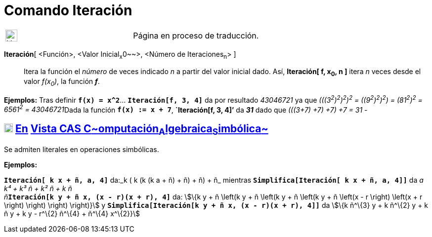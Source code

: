 = Comando Iteración
:page-en: commands/Iteration
ifdef::env-github[:imagesdir: /es/modules/ROOT/assets/images]

[width="100%",cols="50%,50%",]
|===
a|
image:24px-UnderConstruction.png[UnderConstruction.png,width=24,height=24]

|Página en proceso de traducción.
|===

*Iteración*[ <Función>, <Valor Inicial~x~0~~>, <Número de Iteraciones~n~> ]::
  Itera la función el _número_ de veces indicado _n_ a partir del valor inicial dado. Así, *Iteración[ f, x~0~, n ]*
  itera _n_ veces desde el valor _f(x~0~)_, la función *_f_*.

[EXAMPLE]
====

*Ejemplos:* Tras definir *`++f(x) = x^2++`*... *`++Iteración[f,  3,  4]++`* da por resultado _43046721_ ya que
__(((3^2^)^2^)^2^)^2^ = ((9^2^)^2^)^2^) = (81^2^)^2^ = 6561^2^ = 43046721__Dada la función *`++f(x) := x + 7++`*,
*`++Iteración[f,  3,  4]++`'* da *_31_* dado que _(((3+7) +7) +7) +7 = 31_ -

====

== xref:/Vista_CAS.adoc[image:18px-Menu_view_cas.svg.png[Menu view cas.svg,width=18,height=18]] xref:/commands/Comandos_Exclusivos_CAS_(Cálculo_Avanzado).adoc[En] xref:/Vista_CAS.adoc[Vista CAS **C**~[.small]#omputación#~**A**~[.small]#lgebraica#~**S**~[.small]#imbólica#~]

Se admiten literales en operaciones simbólicas.

[EXAMPLE]
====

*Ejemplos:*

*`++Iteración[ k x  + ñ, a, 4]++`* da:_k ( k (k (k a + ñ) + ñ) + ñ) + ñ_ mientras
*`++Simplifica[Iteración[ k x  + ñ, a, 4]]++`* da __a k⁴ + k³ ñ + k² ñ + k ñ +
ñ__**`++Iteración[k y + ñ x,  (x - r)(x + r), 4]++`** da: stem:[\{k y + ñ \left(k y + ñ \left(k y + ñ \left(k y + ñ
\left(x - r \right) \left(x + r \right) \right) \right) \right)}] y
*`++Simplifica[Iteración[k y + ñ x,  (x - r)(x + r), 4]]++`* da stem:[\{k ñ^\{3} y + k ñ^\{2} y + k ñ y + k y - r^\{2}
ñ^\{4} + ñ^\{4} x^\{2}}]

====
